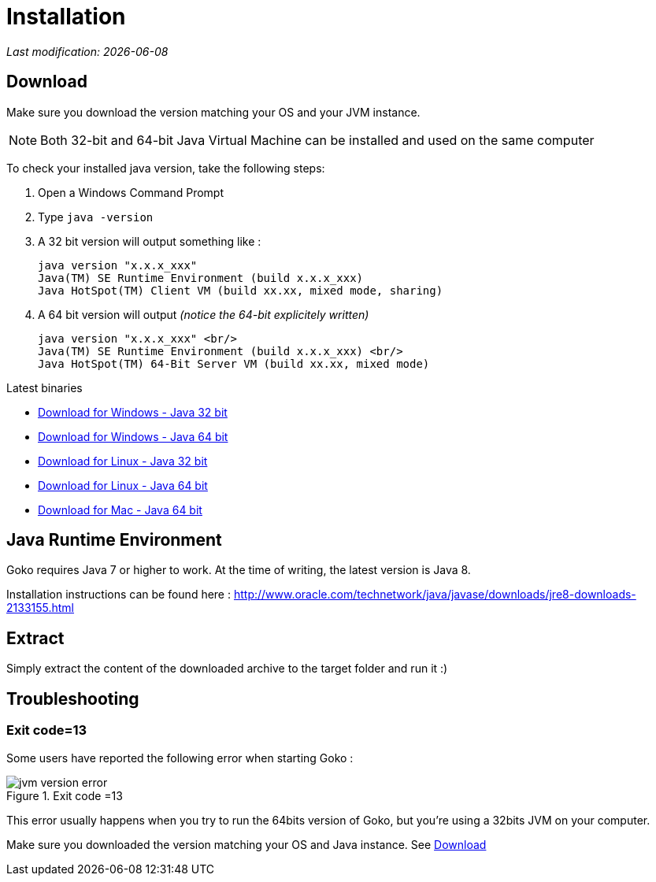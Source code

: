 = Installation
:imagesdir: images/
:icons: font
:experimental: y

_Last modification: {docdate}_

:toc:

== Download

Make sure you download the version matching your OS and your JVM instance.

NOTE: Both 32-bit and 64-bit Java Virtual Machine can be installed and used on the same computer

To check your installed java version, take the following steps:

 . Open a Windows Command Prompt
 . Type `java -version`
 . A 32 bit version will output something like :

  java version "x.x.x_xxx"
  Java(TM) SE Runtime Environment (build x.x.x_xxx)
  Java HotSpot(TM) Client VM (build xx.xx, mixed mode, sharing)

 . A 64 bit version will output _(notice the 64-bit explicitely written)_

  java version "x.x.x_xxx" <br/>
  Java(TM) SE Runtime Environment (build x.x.x_xxx) <br/>
  Java HotSpot(TM) 64-Bit Server VM (build xx.xx, mixed mode)

.Latest binaries

* link:https://dl.bintray.com/goko/Goko/:org.goko-win32.win32.x86.zip[Download for Windows - Java 32 bit]
* link:https://dl.bintray.com/goko/Goko/:org.goko-win32.win32.x86_64.zip[Download for Windows - Java 64 bit]
* link:https://dl.bintray.com/goko/Goko/:org.goko-linux.gtk.x86.zip[Download for Linux - Java 32 bit]
* link:https://dl.bintray.com/goko/Goko/:org.goko-win32.win32.x86_64.zip[Download for Linux - Java 64 bit]
* link:https://dl.bintray.com/goko/Goko/:org.goko-macosx.cocoa.x86_64.zip[Download for Mac - Java 64 bit]

== Java Runtime Environment

Goko requires Java 7 or higher to work. At the time of writing, the latest version is Java 8.

Installation instructions can be found here : http://www.oracle.com/technetwork/java/javase/downloads/jre8-downloads-2133155.html


== Extract

Simply extract the content of the downloaded archive to the target folder and run it :)

== Troubleshooting

=== Exit code=13

Some users have reported the following error when starting Goko :

.Exit code =13
image::jvm-version-error.png[]

This error usually happens when you try to run the 64bits version of Goko, but you're using a 32bits JVM on your computer.

Make sure you downloaded the version matching your OS and Java instance. See <<Download>>
